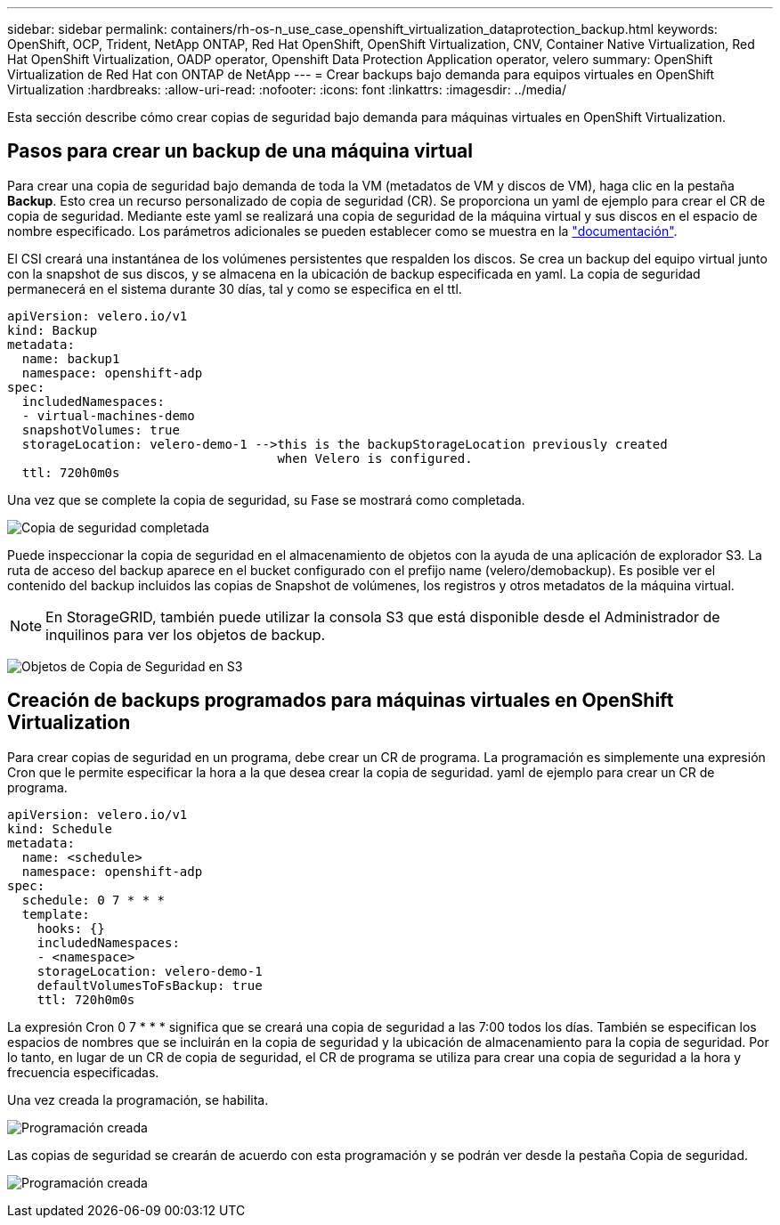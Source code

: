---
sidebar: sidebar 
permalink: containers/rh-os-n_use_case_openshift_virtualization_dataprotection_backup.html 
keywords: OpenShift, OCP, Trident, NetApp ONTAP, Red Hat OpenShift, OpenShift Virtualization, CNV, Container Native Virtualization, Red Hat OpenShift Virtualization, OADP operator, Openshift Data Protection Application operator, velero 
summary: OpenShift Virtualization de Red Hat con ONTAP de NetApp 
---
= Crear backups bajo demanda para equipos virtuales en OpenShift Virtualization
:hardbreaks:
:allow-uri-read: 
:nofooter: 
:icons: font
:linkattrs: 
:imagesdir: ../media/


[role="lead"]
Esta sección describe cómo crear copias de seguridad bajo demanda para máquinas virtuales en OpenShift Virtualization.



== Pasos para crear un backup de una máquina virtual

Para crear una copia de seguridad bajo demanda de toda la VM (metadatos de VM y discos de VM), haga clic en la pestaña **Backup**. Esto crea un recurso personalizado de copia de seguridad (CR). Se proporciona un yaml de ejemplo para crear el CR de copia de seguridad. Mediante este yaml se realizará una copia de seguridad de la máquina virtual y sus discos en el espacio de nombre especificado. Los parámetros adicionales se pueden establecer como se muestra en la link:https://docs.openshift.com/container-platform/4.14/backup_and_restore/application_backup_and_restore/backing_up_and_restoring/oadp-creating-backup-cr.html["documentación"].

El CSI creará una instantánea de los volúmenes persistentes que respalden los discos. Se crea un backup del equipo virtual junto con la snapshot de sus discos, y se almacena en la ubicación de backup especificada en yaml. La copia de seguridad permanecerá en el sistema durante 30 días, tal y como se especifica en el ttl.

....
apiVersion: velero.io/v1
kind: Backup
metadata:
  name: backup1
  namespace: openshift-adp
spec:
  includedNamespaces:
  - virtual-machines-demo
  snapshotVolumes: true
  storageLocation: velero-demo-1 -->this is the backupStorageLocation previously created
                                    when Velero is configured.
  ttl: 720h0m0s
....
Una vez que se complete la copia de seguridad, su Fase se mostrará como completada.

image:redhat_openshift_OADP_backup_image1.png["Copia de seguridad completada"]

Puede inspeccionar la copia de seguridad en el almacenamiento de objetos con la ayuda de una aplicación de explorador S3. La ruta de acceso del backup aparece en el bucket configurado con el prefijo name (velero/demobackup). Es posible ver el contenido del backup incluidos las copias de Snapshot de volúmenes, los registros y otros metadatos de la máquina virtual.


NOTE: En StorageGRID, también puede utilizar la consola S3 que está disponible desde el Administrador de inquilinos para ver los objetos de backup.

image:redhat_openshift_OADP_backup_image2.png["Objetos de Copia de Seguridad en S3"]



== Creación de backups programados para máquinas virtuales en OpenShift Virtualization

Para crear copias de seguridad en un programa, debe crear un CR de programa.
La programación es simplemente una expresión Cron que le permite especificar la hora a la que desea crear la copia de seguridad. yaml de ejemplo para crear un CR de programa.

....
apiVersion: velero.io/v1
kind: Schedule
metadata:
  name: <schedule>
  namespace: openshift-adp
spec:
  schedule: 0 7 * * *
  template:
    hooks: {}
    includedNamespaces:
    - <namespace>
    storageLocation: velero-demo-1
    defaultVolumesToFsBackup: true
    ttl: 720h0m0s
....
La expresión Cron 0 7 * * * significa que se creará una copia de seguridad a las 7:00 todos los días.
También se especifican los espacios de nombres que se incluirán en la copia de seguridad y la ubicación de almacenamiento para la copia de seguridad. Por lo tanto, en lugar de un CR de copia de seguridad, el CR de programa se utiliza para crear una copia de seguridad a la hora y frecuencia especificadas.

Una vez creada la programación, se habilita.

image:redhat_openshift_OADP_backup_image3.png["Programación creada"]

Las copias de seguridad se crearán de acuerdo con esta programación y se podrán ver desde la pestaña Copia de seguridad.

image:redhat_openshift_OADP_backup_image4.png["Programación creada"]
